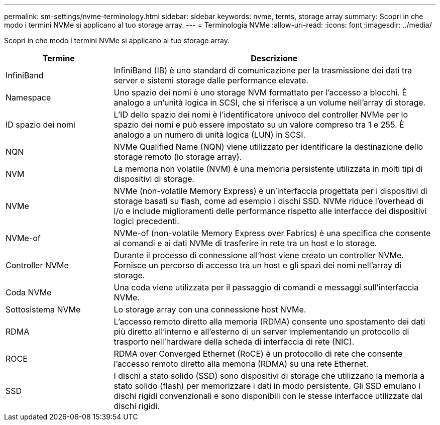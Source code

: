---
permalink: sm-settings/nvme-terminology.html 
sidebar: sidebar 
keywords: nvme, terms, storage array 
summary: Scopri in che modo i termini NVMe si applicano al tuo storage array. 
---
= Terminologia NVMe
:allow-uri-read: 
:icons: font
:imagesdir: ../media/


[role="lead"]
Scopri in che modo i termini NVMe si applicano al tuo storage array.

[cols="1a,3a"]
|===
| Termine | Descrizione 


 a| 
InfiniBand
 a| 
InfiniBand (IB) è uno standard di comunicazione per la trasmissione dei dati tra server e sistemi storage dalle performance elevate.



 a| 
Namespace
 a| 
Uno spazio dei nomi è uno storage NVM formattato per l'accesso a blocchi. È analogo a un'unità logica in SCSI, che si riferisce a un volume nell'array di storage.



 a| 
ID spazio dei nomi
 a| 
L'ID dello spazio dei nomi è l'identificatore univoco del controller NVMe per lo spazio dei nomi e può essere impostato su un valore compreso tra 1 e 255. È analogo a un numero di unità logica (LUN) in SCSI.



 a| 
NQN
 a| 
NVMe Qualified Name (NQN) viene utilizzato per identificare la destinazione dello storage remoto (lo storage array).



 a| 
NVM
 a| 
La memoria non volatile (NVM) è una memoria persistente utilizzata in molti tipi di dispositivi di storage.



 a| 
NVMe
 a| 
NVMe (non-volatile Memory Express) è un'interfaccia progettata per i dispositivi di storage basati su flash, come ad esempio i dischi SSD. NVMe riduce l'overhead di i/o e include miglioramenti delle performance rispetto alle interfacce dei dispositivi logici precedenti.



 a| 
NVMe-of
 a| 
NVMe-of (non-volatile Memory Express over Fabrics) è una specifica che consente ai comandi e ai dati NVMe di trasferire in rete tra un host e lo storage.



 a| 
Controller NVMe
 a| 
Durante il processo di connessione all'host viene creato un controller NVMe. Fornisce un percorso di accesso tra un host e gli spazi dei nomi nell'array di storage.



 a| 
Coda NVMe
 a| 
Una coda viene utilizzata per il passaggio di comandi e messaggi sull'interfaccia NVMe.



 a| 
Sottosistema NVMe
 a| 
Lo storage array con una connessione host NVMe.



 a| 
RDMA
 a| 
L'accesso remoto diretto alla memoria (RDMA) consente uno spostamento dei dati più diretto all'interno e all'esterno di un server implementando un protocollo di trasporto nell'hardware della scheda di interfaccia di rete (NIC).



 a| 
ROCE
 a| 
RDMA over Converged Ethernet (RoCE) è un protocollo di rete che consente l'accesso remoto diretto alla memoria (RDMA) su una rete Ethernet.



 a| 
SSD
 a| 
I dischi a stato solido (SSD) sono dispositivi di storage che utilizzano la memoria a stato solido (flash) per memorizzare i dati in modo persistente. Gli SSD emulano i dischi rigidi convenzionali e sono disponibili con le stesse interfacce utilizzate dai dischi rigidi.

|===